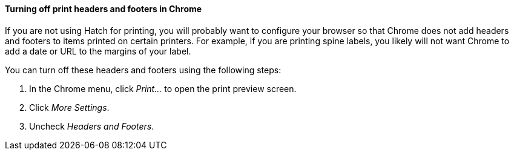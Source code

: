 Turning off print headers and footers in Chrome
^^^^^^^^^^^^^^^^^^^^^^^^^^^^^^^^^^^^^^^^^^^^^^^

indexterm:[printing,headers]
indexterm:[printing,footers]

If you are not using Hatch for printing, you will probably want to configure
your browser so that Chrome does not add headers and footers to items printed
on certain printers.  For example, if you are printing spine labels, you likely
will not want Chrome to add a date or URL to the margins of your label.

You can turn off these headers and footers using the following steps:

. In the Chrome menu, click _Print..._ to open the print preview screen.
. Click _More Settings_.
. Uncheck _Headers and Footers_.

